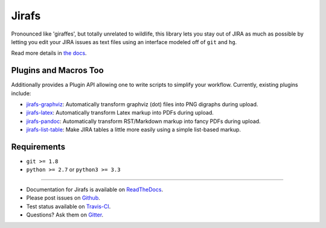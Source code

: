 Jirafs
======

.. image:: https://travis-ci.org/coddingtonbear/jirafs.svg?branch=master
    :target: https://travis-ci.org/coddingtonbear/jirafs

.. image:: https://badge.fury.io/py/jirafs.png
    :target: http://badge.fury.io/py/jirafs

Pronounced like 'giraffes', but totally unrelated to wildlife, this
library lets you stay out of JIRA as much as possible by letting
you edit your JIRA issues as text files using an interface
modeled off of ``git`` and ``hg``.

.. image:: https://s3-us-west-2.amazonaws.com/coddingtonbear-public/github/jirafs/readme_demo_final.gif

Read more details in `the docs <http://jirafs.readthedocs.org/>`_.

Plugins and Macros Too
----------------------

Additionally provides a Plugin API allowing one to write scripts to simplify
your workflow.  Currently, existing plugins include:

* `jirafs-graphviz <http://github.com/coddingtonbear/jirafs-graphviz>`_:
  Automatically transform graphviz (dot) files into PNG digraphs during
  upload.
* `jirafs-latex <http://github.com/coddingtonbear/jirafs-latex>`_:
  Automatically transform Latex markup into PDFs during upload.
* `jirafs-pandoc <http://github.com/coddingtonbear/jirafs-pandoc>`_:
  Automatically transform RST/Markdown markup into fancy PDFs during upload.
* `jirafs-list-table <http://github.com/coddingtonbear/jirafs-list-table>`_:
  Make JIRA tables a little more easily using a simple list-based markup.

Requirements
------------

* ``git >= 1.8``
* ``python >= 2.7`` or ``python3 >= 3.3``

----------

- Documentation for Jirafs is available on
  `ReadTheDocs <http://jirafs.readthedocs.org/>`_.
- Please post issues on
  `Github <http://github.com/coddingtonbear/jirafs/issues>`_.
- Test status available on
  `Travis-CI <https://travis-ci.org/coddingtonbear/jirafs>`_.
- Questions? Ask them on
  `Gitter <https://gitter.im/coddingtonbear/jirafs>`_.
